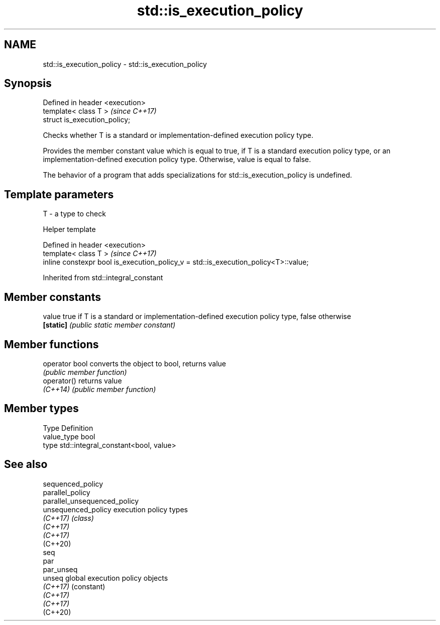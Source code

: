 .TH std::is_execution_policy 3 "2020.03.24" "http://cppreference.com" "C++ Standard Libary"
.SH NAME
std::is_execution_policy \- std::is_execution_policy

.SH Synopsis
   Defined in header <execution>
   template< class T >            \fI(since C++17)\fP
   struct is_execution_policy;

   Checks whether T is a standard or implementation-defined execution policy type.

   Provides the member constant value which is equal to true, if T is a standard execution policy type, or an implementation-defined execution policy type. Otherwise, value is equal to false.

   The behavior of a program that adds specializations for std::is_execution_policy is undefined.

.SH Template parameters

   T - a type to check

  Helper template

   Defined in header <execution>
   template< class T >                                                                \fI(since C++17)\fP
   inline constexpr bool is_execution_policy_v = std::is_execution_policy<T>::value;

Inherited from std::integral_constant

.SH Member constants

   value    true if T is a standard or implementation-defined execution policy type, false otherwise
   \fB[static]\fP \fI(public static member constant)\fP

.SH Member functions

   operator bool converts the object to bool, returns value
                 \fI(public member function)\fP
   operator()    returns value
   \fI(C++14)\fP       \fI(public member function)\fP

.SH Member types

   Type       Definition
   value_type bool
   type       std::integral_constant<bool, value>

.SH See also

   sequenced_policy
   parallel_policy
   parallel_unsequenced_policy
   unsequenced_policy          execution policy types
   \fI(C++17)\fP                     \fI(class)\fP
   \fI(C++17)\fP
   \fI(C++17)\fP
   (C++20)
   seq
   par
   par_unseq
   unseq                       global execution policy objects
   \fI(C++17)\fP                     (constant)
   \fI(C++17)\fP
   \fI(C++17)\fP
   (C++20)
